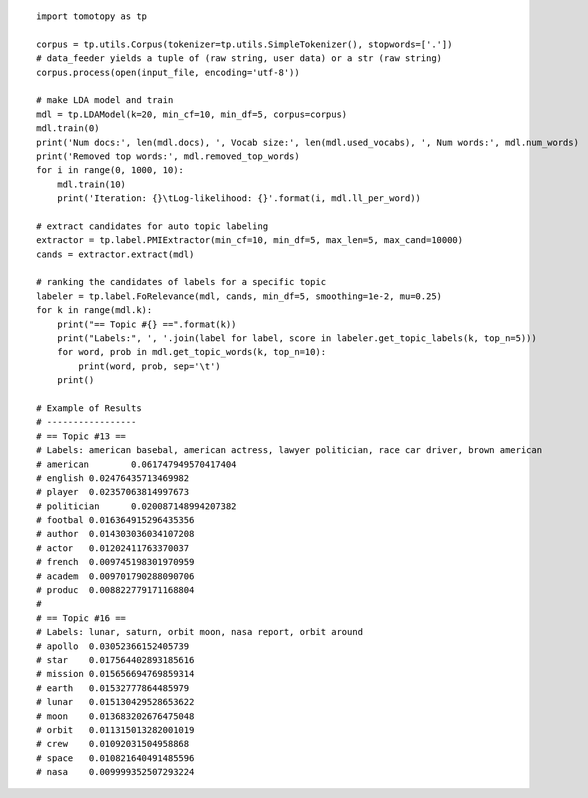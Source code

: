 ::

    import tomotopy as tp

    corpus = tp.utils.Corpus(tokenizer=tp.utils.SimpleTokenizer(), stopwords=['.'])
    # data_feeder yields a tuple of (raw string, user data) or a str (raw string)
    corpus.process(open(input_file, encoding='utf-8'))

    # make LDA model and train
    mdl = tp.LDAModel(k=20, min_cf=10, min_df=5, corpus=corpus)
    mdl.train(0)
    print('Num docs:', len(mdl.docs), ', Vocab size:', len(mdl.used_vocabs), ', Num words:', mdl.num_words)
    print('Removed top words:', mdl.removed_top_words)
    for i in range(0, 1000, 10):
        mdl.train(10)
        print('Iteration: {}\tLog-likelihood: {}'.format(i, mdl.ll_per_word))
    
    # extract candidates for auto topic labeling
    extractor = tp.label.PMIExtractor(min_cf=10, min_df=5, max_len=5, max_cand=10000)
    cands = extractor.extract(mdl)

    # ranking the candidates of labels for a specific topic
    labeler = tp.label.FoRelevance(mdl, cands, min_df=5, smoothing=1e-2, mu=0.25)
    for k in range(mdl.k):
        print("== Topic #{} ==".format(k))
        print("Labels:", ', '.join(label for label, score in labeler.get_topic_labels(k, top_n=5)))
        for word, prob in mdl.get_topic_words(k, top_n=10):
            print(word, prob, sep='\t')
        print()

    # Example of Results
    # -----------------
    # == Topic #13 ==
    # Labels: american basebal, american actress, lawyer politician, race car driver, brown american
    # american        0.061747949570417404
    # english 0.02476435713469982
    # player  0.02357063814997673
    # politician      0.020087148994207382
    # footbal 0.016364915296435356
    # author  0.014303036034107208
    # actor   0.01202411763370037
    # french  0.009745198301970959
    # academ  0.009701790288090706
    # produc  0.008822779171168804
    # 
    # == Topic #16 ==
    # Labels: lunar, saturn, orbit moon, nasa report, orbit around
    # apollo  0.03052366152405739
    # star    0.017564402893185616
    # mission 0.015656694769859314
    # earth   0.01532777864485979
    # lunar   0.015130429528653622
    # moon    0.013683202676475048
    # orbit   0.011315013282001019
    # crew    0.01092031504958868
    # space   0.010821640491485596
    # nasa    0.009999352507293224
